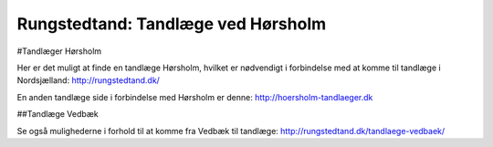 Rungstedtand: Tandlæge ved Hørsholm
=======================================

#Tandlæger Hørsholm

Her er det muligt at finde en tandlæge Hørsholm, hvilket er nødvendigt i forbindelse med at komme til tandlæge i Nordsjælland: http://rungstedtand.dk/

En anden tandlæge side i forbindelse med Hørsholm er denne: http://hoersholm-tandlaeger.dk

##Tandlæge Vedbæk

Se også mulighederne i forhold til at komme fra Vedbæk til tandlæge: http://rungstedtand.dk/tandlaege-vedbaek/

